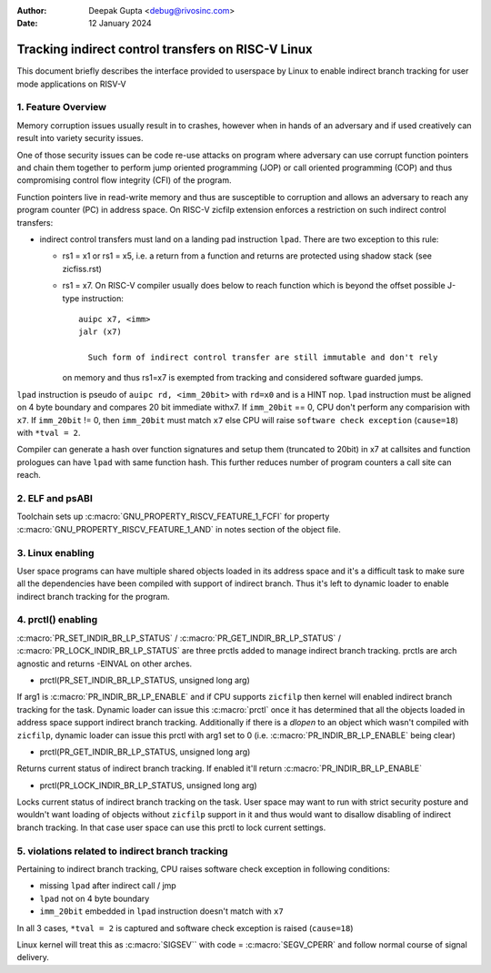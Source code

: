 .. SPDX-License-Identifier: GPL-2.0

:Author: Deepak Gupta <debug@rivosinc.com>
:Date:   12 January 2024

====================================================
Tracking indirect control transfers on RISC-V Linux
====================================================

This document briefly describes the interface provided to userspace by Linux
to enable indirect branch tracking for user mode applications on RISV-V

1. Feature Overview
--------------------

Memory corruption issues usually result in to crashes, however when in hands of
an adversary and if used creatively can result into variety security issues.

One of those security issues can be code re-use attacks on program where adversary
can use corrupt function pointers and chain them together to perform jump oriented
programming (JOP) or call oriented programming (COP) and thus compromising control
flow integrity (CFI) of the program.

Function pointers live in read-write memory and thus are susceptible to corruption
and allows an adversary to reach any program counter (PC) in address space. On
RISC-V zicfilp extension enforces a restriction on such indirect control
transfers:

- indirect control transfers must land on a landing pad instruction ``lpad``.
  There are two exception to this rule:

  - rs1 = x1 or rs1 = x5, i.e. a return from a function and returns are
    protected using shadow stack (see zicfiss.rst)

  - rs1 = x7. On RISC-V compiler usually does below to reach function
    which is beyond the offset possible J-type instruction::

      auipc x7, <imm>
      jalr (x7)

	Such form of indirect control transfer are still immutable and don't rely
    on memory and thus rs1=x7 is exempted from tracking and considered software
    guarded jumps.

``lpad`` instruction is pseudo of ``auipc rd, <imm_20bit>`` with ``rd=x0`` and
is a HINT nop. ``lpad`` instruction must be aligned on 4 byte boundary and
compares 20 bit immediate withx7. If ``imm_20bit`` == 0, CPU don't perform any
comparision with ``x7``. If ``imm_20bit`` != 0, then ``imm_20bit`` must match
``x7`` else CPU will raise ``software check exception`` (``cause=18``) with
``*tval = 2``.

Compiler can generate a hash over function signatures and setup them (truncated
to 20bit) in x7 at callsites and function prologues can have ``lpad`` with same
function hash. This further reduces number of program counters a call site can
reach.

2. ELF and psABI
-----------------

Toolchain sets up :c:macro:`GNU_PROPERTY_RISCV_FEATURE_1_FCFI` for property
:c:macro:`GNU_PROPERTY_RISCV_FEATURE_1_AND` in notes section of the object file.

3. Linux enabling
------------------

User space programs can have multiple shared objects loaded in its address space
and it's a difficult task to make sure all the dependencies have been compiled
with support of indirect branch. Thus it's left to dynamic loader to enable
indirect branch tracking for the program.

4. prctl() enabling
--------------------

:c:macro:`PR_SET_INDIR_BR_LP_STATUS` / :c:macro:`PR_GET_INDIR_BR_LP_STATUS` /
:c:macro:`PR_LOCK_INDIR_BR_LP_STATUS` are three prctls added to manage indirect
branch tracking. prctls are arch agnostic and returns -EINVAL on other arches.

* prctl(PR_SET_INDIR_BR_LP_STATUS, unsigned long arg)

If arg1 is :c:macro:`PR_INDIR_BR_LP_ENABLE` and if CPU supports ``zicfilp``
then kernel will enabled indirect branch tracking for the task. Dynamic loader
can issue this :c:macro:`prctl` once it has determined that all the objects
loaded in address space support indirect branch tracking. Additionally if there
is a `dlopen` to an object which wasn't compiled with ``zicfilp``, dynamic
loader can issue this prctl with arg1 set to 0 (i.e.
:c:macro:`PR_INDIR_BR_LP_ENABLE` being clear)

* prctl(PR_GET_INDIR_BR_LP_STATUS, unsigned long arg)

Returns current status of indirect branch tracking. If enabled it'll return
:c:macro:`PR_INDIR_BR_LP_ENABLE`

* prctl(PR_LOCK_INDIR_BR_LP_STATUS, unsigned long arg)

Locks current status of indirect branch tracking on the task. User space may
want to run with strict security posture and wouldn't want loading of objects
without ``zicfilp`` support in it and thus would want to disallow disabling of
indirect branch tracking. In that case user space can use this prctl to lock
current settings.

5. violations related to indirect branch tracking
--------------------------------------------------

Pertaining to indirect branch tracking, CPU raises software check exception in
following conditions:

- missing ``lpad`` after indirect call / jmp
- ``lpad`` not on 4 byte boundary
- ``imm_20bit`` embedded in ``lpad`` instruction doesn't match with ``x7``

In all 3 cases, ``*tval = 2`` is captured and software check exception is
raised (``cause=18``)

Linux kernel will treat this as :c:macro:`SIGSEV`` with code =
:c:macro:`SEGV_CPERR` and follow normal course of signal delivery.
